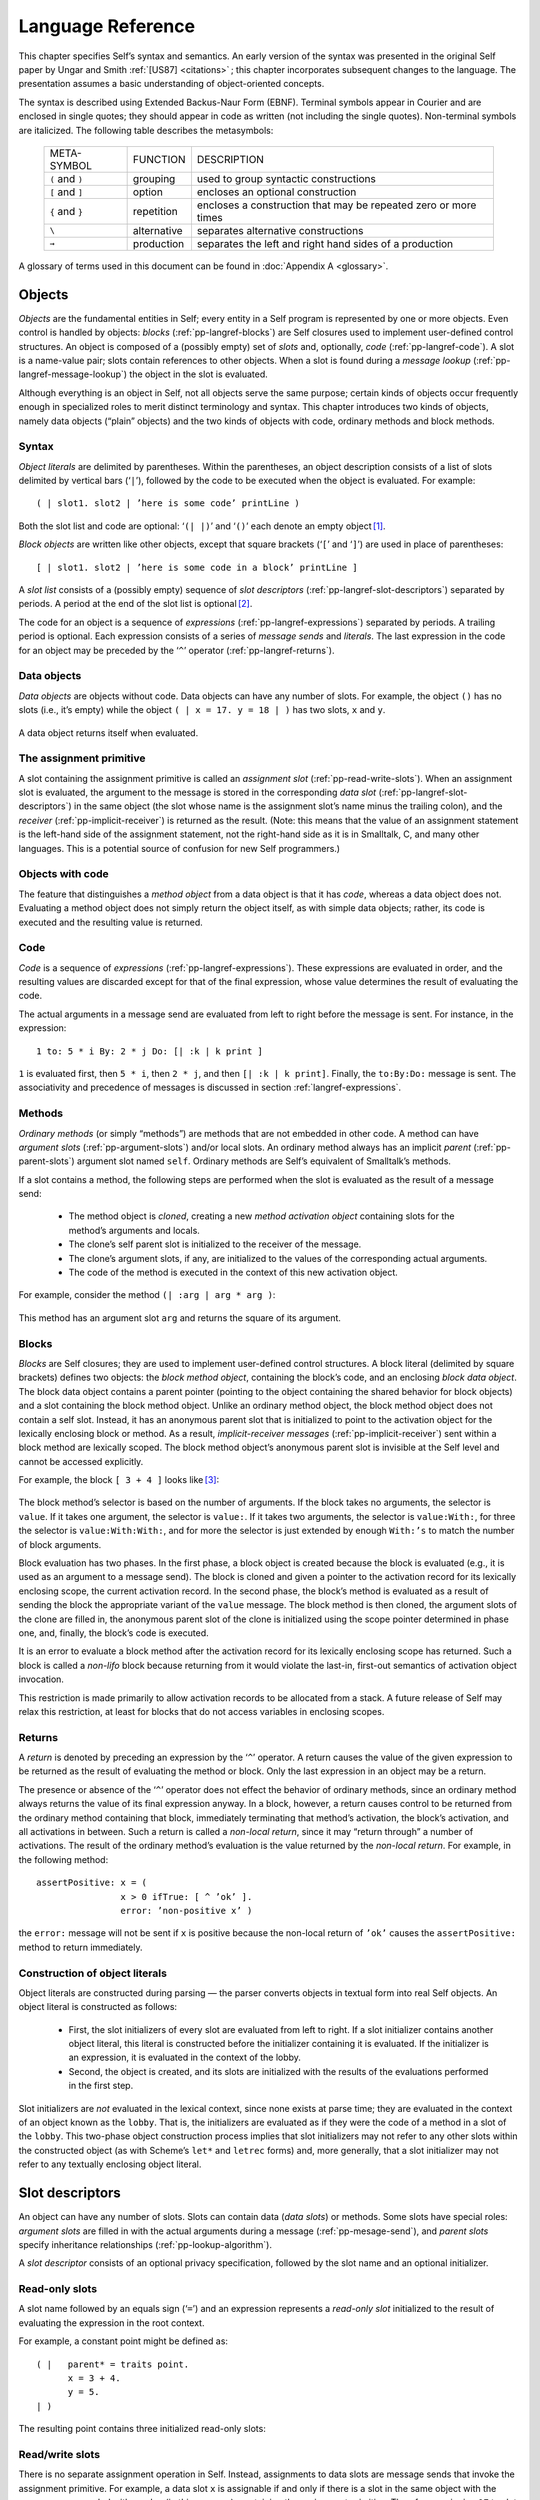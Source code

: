 .. _pp-langref:
.. _langref:

******************
Language Reference
******************

This chapter specifies Self’s syntax and semantics. An early version of the syntax was presented
in the original Self paper by Ungar and Smith :ref:`[US87] <citations>` ; this chapter incorporates subsequent
changes to the language. The presentation assumes a basic understanding of object-oriented concepts.

The syntax is described using Extended Backus-Naur Form (EBNF). Terminal symbols appear in
Courier and are enclosed in single quotes; they should appear in code as written (not including
the single quotes). Non-terminal symbols are italicized. The following table describes the metasymbols:

  +-----------------+-------------+-----------------------------------------------------------------+
  |   META-SYMBOL   |   FUNCTION  |                           DESCRIPTION                           |
  +-----------------+-------------+-----------------------------------------------------------------+
  | ``(`` and ``)`` | grouping    | used to group syntactic constructions                           |
  +-----------------+-------------+-----------------------------------------------------------------+
  | ``[`` and ``]`` | option      | encloses an optional construction                               |
  +-----------------+-------------+-----------------------------------------------------------------+
  | ``{`` and ``}`` | repetition  | encloses a construction that may be repeated zero or more times |
  +-----------------+-------------+-----------------------------------------------------------------+
  | ``\``           | alternative | separates alternative constructions                             |
  +-----------------+-------------+-----------------------------------------------------------------+
  | ``→``           | production  | separates the left and right hand sides of a production         |
  +-----------------+-------------+-----------------------------------------------------------------+

A glossary of terms used in this document can be found in :doc:`Appendix A <glossary>`.

.. index::
   single:  block

.. index::
   single:  object

.. index::
   single:  slot

Objects
=======

*Objects* are the fundamental entities in Self; every entity in a Self program is represented by one
or more objects. Even control is handled by objects: *blocks* (:ref:`pp-langref-blocks`) are Self closures used to implement
user-defined control structures. An object is composed of a (possibly empty) set of *slots*
and, optionally, *code* (:ref:`pp-langref-code`). A slot is a name-value pair; slots contain references to other objects.
When a slot is found during a *message lookup* (:ref:`pp-langref-message-lookup`) the object in the slot is evaluated.

Although everything is an object in Self, not all objects serve the same purpose; certain kinds of
objects occur frequently enough in specialized roles to merit distinct terminology and syntax. This
chapter introduces two kinds of objects, namely data objects (“plain” objects) and the two kinds of
objects with code, ordinary methods and block methods.

.. index::
   single:  object literals


Syntax
------

*Object literals* are delimited by parentheses. Within the parentheses, an object description consists
of a list of slots delimited by vertical bars (‘``|``’), followed by the code to be executed when the object
is evaluated. For example::

    ( | slot1. slot2 | ’here is some code’ printLine )

Both the slot list and code are optional: ‘``(| |)``’ and ‘``()``’ each denote an empty object [#f1]_.

*Block objects* are written like other objects, except that square brackets (‘``[``’ and ‘``]``’) are used in
place of parentheses::

    [ | slot1. slot2 | ’here is some code in a block’ printLine ]

A *slot list* consists of a (possibly empty) sequence of *slot descriptors* (:ref:`pp-langref-slot-descriptors`) separated by periods.
A period at the end of the slot list is optional [#f2]_.

The code for an object is a sequence of *expressions* (:ref:`pp-langref-expressions`) separated by periods. A trailing period
is optional. Each expression consists of a series of *message sends* and *literals*. The last expression
in the code for an object may be preceded by the ‘``^``’ operator (:ref:`pp-langref-returns`).

.. index::
   single:  object; data object

.. index::
   single:  empty object

Data objects
------------

*Data objects* are objects without code. Data objects can have any number of slots. For example, the
object ``()`` has no slots (i.e., it’s empty) while the object ``( | x = 17. y = 18 | )`` has two slots,
``x`` and ``y``.

..  figure:: images/Chapter_2_Image_1.*
    :scale: 80

A data object returns itself when evaluated.

.. index::
   single:  assignment primitive

.. index::
   single:  code

.. index::
   single:  non-local return operator

.. index::
   single:  assignment slot

.. index::
   single:  slot list


The assignment primitive
------------------------

A slot containing the assignment primitive is called an *assignment slot* (:ref:`pp-read-write-slots`). When an assignment
slot is evaluated, the argument to the message is stored in the corresponding *data slot* (:ref:`pp-langref-slot-descriptors`)
in the same object (the slot whose name is the assignment slot’s name minus the trailing colon),
and the *receiver* (:ref:`pp-implicit-receiver`) is returned as the result. (Note: this means that the value of an assignment
statement is the left-hand side of the assignment statement, not the right-hand side as it is in Smalltalk,
C, and many other languages. This is a potential source of confusion for new Self programmers.)

.. index::
   single:  self slot

.. index::
   single:  argument slot

.. index::
   single:  self

.. index::
   single:  object; method object

.. index::
   single:  method activation object

.. index::
   single:  method

.. index::
   single:  evaluation; of arguments

.. index::
   single:  evaluation; of message sends

Objects with code
-----------------

The feature that distinguishes a *method object* from a data object is that it has *code*, whereas a data
object does not. Evaluating a method object does not simply return the object itself, as with simple
data objects; rather, its code is executed and the resulting value is returned.

.. _pp-langref-code:

Code
----

*Code* is a sequence of *expressions* (:ref:`pp-langref-expressions`). These expressions are evaluated in order, and the resulting
values are discarded except for that of the final expression, whose value determines the result
of evaluating the code.

.. raw:: latex

  \newpage

The actual arguments in a message send are evaluated from left to right before the message is sent.
For instance, in the expression::

    1 to: 5 * i By: 2 * j Do: [| :k | k print ]

``1`` is evaluated first, then ``5 * i``, then ``2 * j``, and then ``[| :k | k print]``. Finally, the ``to:By:Do:``
message is sent. The associativity and precedence of messages is discussed in section :ref:`langref-expressions`.

.. index::
   single:  activation object

.. _pp-methods:

Methods
-------

*Ordinary methods* (or simply “methods”) are methods that are not embedded in other code. A
method can have *argument slots* (:ref:`pp-argument-slots`) and/or local slots. An ordinary method always has an implicit
*parent* (:ref:`pp-parent-slots`) argument slot named ``self``. Ordinary methods are Self’s equivalent of
Smalltalk’s methods.

If a slot contains a method, the following steps are performed when the slot is evaluated as the result
of a message send:

    * The method object is *cloned*, creating a new *method activation object* containing slots for the method’s arguments and locals.

    * The clone’s self parent slot is initialized to the receiver of the message.

    * The clone’s argument slots, if any, are initialized to the values of the corresponding actual arguments.

    * The code of the method is executed in the context of this new activation object.

For example, consider the method ``(| :arg | arg * arg )``:

..  figure:: images/Chapter_2_Image_2.*
    :scale: 80

This method has an argument slot ``arg`` and returns the square of its argument.

.. index::
   single:  slot; anonymous parent slot

.. index::
   single:  block

.. index::
   single:  block; block data object

.. index::
   single:  traits object

.. index::
   single:  anonymous parent

.. index::
   single:  non-lifo block

.. index::
   single:  evaluation; of blocks

.. _pp-langref-blocks:

Blocks
------

*Blocks* are Self closures; they are used to implement user-defined control structures. A block literal
(delimited by square brackets) defines two objects: the *block method object*, containing the
block’s code, and an enclosing *block data object*. The block data object contains a parent pointer
(pointing to the object containing the shared behavior for block objects) and a slot containing the
block method object. Unlike an ordinary method object, the block method object does not contain
a self slot. Instead, it has an anonymous parent slot that is initialized to point to the activation object
for the lexically enclosing block or method. As a result, *implicit-receiver messages* (:ref:`pp-implicit-receiver`)
sent within a block method are lexically scoped. The block method object’s anonymous parent slot
is invisible at the Self level and cannot be accessed explicitly.

.. raw:: latex

  \newpage

For example, the block ``[ 3 + 4 ]`` looks like [#f3]_:

..  figure:: images/Chapter_2_Image_3.*
    :scale: 80

The block method’s selector is based on the number of arguments. If the block takes no arguments,
the selector is ``value``. If it takes one argument, the selector is ``value:``. If it takes two arguments,
the selector is ``value:With:``, for three the selector is ``value:With:With:``, and for more the selector
is just extended by enough ``With:’s`` to match the number of block arguments.

Block evaluation has two phases. In the first phase, a block object is created because the block is
evaluated (e.g., it is used as an argument to a message send). The block is cloned and given a
pointer to the activation record for its lexically enclosing scope, the current activation record. In the
second phase, the block’s method is evaluated as a result of sending the block the appropriate variant
of the ``value`` message. The block method is then cloned, the argument slots of the clone are
filled in, the anonymous parent slot of the clone is initialized using the scope pointer determined in
phase one, and, finally, the block’s code is executed.

It is an error to evaluate a block method after the activation record for its lexically enclosing scope
has returned. Such a block is called a *non-lifo* block because returning from it would violate the
last-in, first-out semantics of activation object invocation.

This restriction is made primarily to allow activation records to be allocated from a stack. A future
release of Self may relax this restriction, at least for blocks that do not access variables in
enclosing scopes.

.. index::
   single:  non-local return

.. _pp-langref-returns:

Returns
-------

A *return* is denoted by preceding an expression by the ‘``^``’ operator. A return causes the value of the given expression to be returned as the result of evaluating the method or block. Only the last ex­pression in an object may be a return.

The presence or absence of the ‘``^``’ operator does not effect the behavior of ordinary methods, since an ordinary method always returns the value of its final expression anyway. In a block, however, a return causes control to be returned from the ordinary method containing that block, immediately terminating that method’s activation, the block’s activation, and all activations in between. Such a return is called a *non-local return*, since it may “return through” a number of activations. The result of the ordinary method’s evaluation is the value returned by the *non-local return*. For example, in the following method::

    assertPositive: x = (
                    x > 0 ifTrue: [ ^ ’ok’ ].
                    error: ’non-positive x’ )

the ``error:`` message will not be sent if ``x`` is positive because the non-local return of ``’ok’`` causes the ``assertPositive:`` method to return immediately.

.. index::
   single:  object literals; construction of

Construction of object literals
-------------------------------

Object literals are constructed during parsing — the parser converts objects in textual form into real Self objects.
An object literal is constructed as follows:

		* First, the slot initializers of every slot are evaluated from left to right. If a slot initializer contains
		  another object literal, this literal is constructed before the initializer containing it is evaluated.
		  If the initializer is an expression, it is evaluated in the context of the lobby.

		* Second, the object is created, and its slots are initialized with the results of the evaluations performed
		  in the first step.

Slot initializers are *not* evaluated in the lexical context, since none exists at parse time; they are evaluated
in the context of an object known as the ``lobby``. That is, the initializers are evaluated as if they were the code
of a method in a slot of the ``lobby``. This two-phase object construction pro­cess implies that slot initializers may
not refer to any other slots within the constructed object (as with Scheme’s ``let*`` and ``letrec`` forms) and, more generally,
that a slot initializer may not refer to any textually enclosing object literal.

.. index::
   single:  root context

.. index::
   single:  assignment slot

.. index::
   single:  data slot

.. index::
   single:  slot; read/write slot

.. index::
   single:  slot; read-only slot

.. _pp-langref-slot-descriptors:

Slot descriptors
================

An object can have any number of slots. Slots can contain data (*data slots*) or methods. Some slots have special roles: *argument slots* are filled in with the actual arguments during a message (:ref:`pp-mesage-send`), and *parent slots* specify inheritance relationships (:ref:`pp-lookup-algorithm`).

A *slot descriptor* consists of an optional privacy specification, followed by the slot name and an optional initializer.

Read-only slots
---------------

A slot name followed by an equals sign (‘``=``’) and an expression represents a *read-only slot* initialized to the result of evaluating the expression in the root context.

For example, a constant point might be defined as::

    ( |   parent* = traits point.
          x = 3 + 4.
          y = 5.
    | )

The resulting point contains three initialized read-only slots:

..  figure:: images/Chapter_2_Image_4.*
    :scale: 80

.. index::
   single:  self slot; self slot

.. index::
   single:  slot; assignable data slot

.. index::
   single:  self

.. index::
   single:  read/write variable

.. _pp-read-write-slots:

Read/write slots
----------------

There is no separate assignment operation in Self. Instead, assignments to data slots are message sends that invoke the assignment primitive. For example, a data slot ``x`` is assignable if and only if there is a slot in the same object with the same name appended with a colon (in this case, ``x:``), containing the assignment primitive. Therefore, assigning ``17`` to slot ``x`` consists of sending the message ``x: 17``. Since this is indistinguishable from a message send that invokes a method, clients do not need to know if ``x`` and ``x:`` comprise data slot accesses or method invocations.

An identifier followed by a left arrow (the characters ‘``<``’ and ‘``-``’ concatenated to form ‘``<-``’) and an expression represents an initialized *read/write variable* (assignable data slot). The object will contain both a data slot of that name and a corresponding assignment slot whose name is obtained by appending a colon to the data slot name. The initializing expression is evaluated in the root context and the result stored into the data slot at parse time.

For example, an initialized mutable point might be defined as::

    ( |   parent* = traits point.
          x <- 3 + 4.
          y <- 5.
    | )

producing an object with two data slots (``x`` and ``y``) and two assignment slots (``x:`` and ``y:``) containing the assignment primitive (depicted with ``←``) [#f4]_:

..  figure:: images/Chapter_2_Image_5.*
    :scale: 80

An identifier by itself specifies an assignable data slot initialized to *nil* [#f5]_. Thus, the slot declaration ``x`` is a shorthand notation for ``x <- nil``.

For example, a simple mutable point might be defined as::

    ( | x. y. | )

producing:

..  figure:: images/Chapter_2_Image_6.*
     :scale: 80

.. index::
   single:  slot; argument slot

.. index::
   single:  message; keyword message

.. _pp-argument-slots:

Slots containing methods
------------------------

If the initializing expression is an object literal with code, that object is stored into the slot *without evaluating the code*. This allows a slot to be initialized to a method by storing the method itself, rather than its result, in the slot [#f6]_. Methods may only be stored in read-only slots. A method automatically receives a parent argument slot named ``self``. For example, a point addition method can be written as::

    ( |
          + = ( | :arg | (clone x: x + arg x) y: y + arg y ).
    | )

producing:

..  figure:: images/Chapter_2_Image_7.*
    :scale: 80

A slot name beginning with a colon indicates an *argument* slot. The prefixed colon is not part of the slot name and is ignored when matching the name against a message. Argument slots are always read-only, and no initializer may be specified for them. As a syntactic convenience, the argument name may also be written immediately after the slot name (without the prefixed colon), thereby implicitly declaring the argument slot. Thus, the following yields exactly the same object as above::

    ( |
          + arg = ( (clone x: x + arg x) y: y + arg y ).
    | )

The + slot above is a *binary slot* (:ref:`pp-binary-messages`), taking one argument and having a name that consists of operator symbols. Slots like x or y in a point object are *unary slots* (:ref:`pp-unary-messages`), which take no arguments and have simple identifiers for names. In addition, there are *keyword slots* (:ref:`pp-keyword-messages`), which handle messages that require one or more arguments. A keyword slot name is a sequence of identifiers, each followed by a colon.

The arguments in keyword methods are handled analogously to those in binary methods: each colon-terminated identifier in a keyword slot name requires a corresponding argument slot in the keyword method object, and the argument slots may be specified either all in the method or all interspersed with the selector parts.

For example::

    ( |
          ifTrue: False: = ( | :trueBlock. :falseBlock |
                  trueBlock value ).
    | )

and

::

    ( |
          ifTrue: trueBlock False: falseBlock =
                  ( trueBlock value ).
    | )

produce identical objects.


.. index::
   single:  slot; parent slot

.. _pp-parent-slots:

Parent slots
------------

A unary slot name followed by an asterisk denotes a *parent slot*. The trailing asterisk is not part of the slot name and is ignored when matching the name against a message. Except for their special meaning during the message lookup process (:ref:`pp-lookup-algorithm`), parent slots are exactly like normal unary slots; in particular, they may be assignable, allowing *dynamic inheritance*. Argument slots cannot be parent slots.

.. index::
   single:  annotation separator

.. index::
   single:  Annotations


Annotations
-----------

In order to provide extra information for the programming environment, Self supports annotations on either whole objects or individual slots. Although any object can be an annotation, the Self syntax only supports the textual definition of string annotations. In order to annotate an object, use this syntax::

    ( | {} = ’this object has one slot’ snort = 17. | ) }

In order to annotate a group of slots, surround them with braces and insert the annotation after the opening brace::

    ( |
          { ’Category: accessing’
                getOne = (...).
                getAnother = (...).
          }
          anUnannotatedSlot.
    | )

Annotations may nest; if so the Virtual Machine concatenates the annotations strings and inserts a separator character (16r7f) [#f7]_.

.. raw:: latex

  \newpage

.. _langref-expressions:

.. _pp-langref-expressions:

Expressions
===========

*Expressions* in Self are *messages* sent to some object, the *receiver*. Self message syntax is similar to Smalltalk’s. Self provides three basic kinds of messages: unary messages, binary messages, and keyword messages. Each has its own syntax, associativity, and precedence. Each type of message can be sent either to an explicit or implicit receiver.

Productions [#f8]_:

=============== = =====================================================================================
expression      → constant \| unary-message \| binary-message \| keyword-message \| ‘(’ expression ‘)’
constant        → self \| number \| string \| object
unary-message   → receiver unary-send | resend ‘.’ unary-send
unary-send      → identifier
binary-message  → receiver binary-send | resend ‘.’ binary-send
binary-send     → operator expression
keyword-message → receiver keyword-send | resend ‘.’ keyword-send
keyword-send    → small-keyword expression { cap-keyword expression }
receiver        → [ expression ]
resend          → resend | identifier
=============== = =====================================================================================

The table below summarizes Self’s message syntax rules:

.. tabularcolumns:: |l|l|l|l|p{4.8cm}|
.. table::

  +---------+-----------+------------+-------------------------------+----------------------------------------------------------------+
  | MESSAGE | ARGUMENTS | PRECEDENCE | ASSOCIATIVITY                 | SYNTAX                                                         |
  +=========+===========+============+===============================+================================================================+
  | Unary   | 0         | highest    | none                          | [receiver] identifier                                          |
  +---------+-----------+------------+-------------------------------+----------------------------------------------------------------+
  | Binary  | 1         | medium     | none or left-to-right [#f14]_ | [receiver] operator expression                                 |
  +---------+-----------+------------+-------------------------------+----------------------------------------------------------------+
  | Keyword | >= 1      | lowest     | right-to-left                 | [receiver] small-keyword expression { cap-keyword expression } |
  +---------+-----------+------------+-------------------------------+----------------------------------------------------------------+

Parentheses can be used to explicitly specify order of evaluation.

.. index::
   single:  associativity; of unary messages

.. index::
   single:  message; unary message

.. _pp-unary-messages:

Unary messages
--------------

A *unary message* does not specify any arguments. It is written as an identifier following the receiver.

Examples of unary messages sent to explicit receivers::

  17 print
  5 factorial

*Associativity*. Unary messages compose from left to right. An expression to print 5 factorial, for example, is written::

  5 factorial print

and interpreted as::

  (5 factorial) print

*Precedence*. Unary messages have higher precedence than binary messages and keyword messages.

.. index::
   single:  associativity; of binary messages

.. index::
   single:  message; binary message

.. index::
   single:  precedence of message sends

.. _pp-binary-messages:

Binary messages
---------------

A *binary message* has a receiver and a single argument, separated by a binary operator. Examples of binary messages::

    3 + 4
    7 <-> 8

*Associativity*. Binary messages have no associativity, except between identical operators (which associate from left to right). For example,

::

    3 + 4 + 7

is interpreted as

::

    (3 + 4) + 7

But

::

    3 + 4 * 7

is illegal: the associativity must be made explicit by writing either

::

    (3 + 4) * 7 or 3 + (4 * 7).

*Precedence*. The precedence of binary messages is lower than unary messages but higher than keyword messages. All binary messages have the same precedence. For example,

::

    3 factorial + pi sine

is interpreted as

::

    (3 factorial) + (pi sine)

.. index::
   single:  associativity; of keyword messages

.. index::
   single:  keyword message

.. index::
   single:  primitive send

.. _pp-keyword-messages:

Keyword messages
----------------

A *keyword message* has a receiver and one or more arguments. It is written as a receiver followed by a sequence of one or more keyword-argument pairs. The first keyword must begin with a lower case letter or underscore (‘``_``’); subsequent keywords must be capitalized. An initial underscore denotes that the operation is a *primitive*. A keyword message consists of the longest possible sequence of such keyword-argument pairs; the message selector is the concatenation of the keywords forming the message. Message selectors beginning with an underscore are reserved for *primitives* (:ref:`pp-primitives`).

Example::

    5 min: 4 Max: 7

is the single message ``min:Max:`` sent to ``5`` with arguments ``4`` and ``7``, whereas

::

    5 min: 4 max: 7

involves two messages: first the message ``max:`` sent to ``4`` and taking ``7`` as its argument, and then the message ``min:`` sent to ``5``, taking the result of (``4 max: 7``) as its argument.

*Associativity*. Keyword messages associate from right to left, so

::

    5 min: 6 min: 7 Max: 8 Max: 9 min: 10 Max: 11

is interpreted as

::

    5 min: (6 min: 7 Max: 8 Max: (9 min: 10 Max: 11))

The association order and capitalization requirements are intended to reduce the number of parentheses necessary in Self code. For example, taking the minimum of two slots ``m`` and ``n`` and storing the result into a data slot i may be written as::

    i: m min: n

*Precedence*. Keyword messages have the lowest precedence. For example,

::

    i: 5 factorial + pi sine

is interpreted as

::

    i: ((5 factorial) + (pi sine))


.. index::
   single:  message; implicit-receiver message

.. _pp-implicit-receiver:

Implicit-receiver messages
--------------------------

Unary, binary, and keyword messages are frequently written without an explicit receiver. Such messages use the current receiver (``self``) as the implied receiver. The method lookup, however, begins at the current activation object rather than the current receiver (see :ref:`pp-methods` for details on activation objects). Thus, a message sent explicitly to ``self`` is *not* equivalent to an implicit-receiver send because the former won’t search local slots before searching the receiver. Explicitly sending messages to ``self`` is considered bad style.

Examples:

::

    factorial        (implicit-receiver unary message)
    + 3              (implicit-receiver binary message)
    max: 5           (implicit-receiver keyword message)
    1 + power: 3     (parsed as 1 + (power: 3))

Accesses to slots of the receiver (local or inherited) are also achieved by implicit message sends to ``self``. For an assignable data slot named ``t``, the message ``t`` returns the contents, and ``t: 17`` puts ``17`` into the slot.

.. index::
   single:  resend

.. index::
   single:  directed resend


Resending messages
------------------

A *resend* allows an overridding method to invoke the overridden method. Directed resends allow ambiguities among overridden methods to be resolved by constraining the lookup to search a single parent slot. Both resends and directed resends may change the name of the message being sent from the name of the current method, and may pass different arguments than the arguments passed to the current method. The receiver of a resend or a directed resend must be the implicit receiver.

Intuitively, resend is similar to Smalltalk’s ``super`` send and CLOS’ ``call-next-method``.

A resend is written as an implicit-receiver message with the reserved word ``resend``, a period, and the message name. No whitespace may separate ``resend``, the period, and the message name.

Examples:

::

    resend.display
    resend.+ 5
    resend.min: 17 Max: 23

A *directed resend* constrains the resend through a specified parent. It is written similar to a normal resend, but replaces ``resend`` with the name of the parent slot through which the resend is directed.

Examples:

::

    listParent.height
    intParent.min: 17 Max: 23

Only implicit-receiver messages may be delegated via a resend or a directed resend [#f9]_.

.. index::
   single:  message semantics

.. _pp-langref-message-lookup:

Message lookup semantics
------------------------

This section describes the semantics of message lookups in Self. In addition to an informal textual description, the lookup semantics are presented in pseudo-code using the following notation:

	+-------------------------------+-----------------------------------------------------------------+
	| s.name                        | The name of slot s.                                             |
	+-------------------------------+-----------------------------------------------------------------+
	| s.contents                    | The object contained in slot s.                                 |
	+-------------------------------+-----------------------------------------------------------------+
	| s.isParent                    | True iff s is a parent slot.                                    |
	+-------------------------------+-----------------------------------------------------------------+
	| {s ε obj | pred(s)}           | The set of all slots of object obj that satisfy predicate pred. |
	+-------------------------------+-----------------------------------------------------------------+
	| \| S \|                       | The cardinality of set S.                                       |
	+-------------------------------+-----------------------------------------------------------------+

The message sending semantics are decomposed into the following functions:

	+--------------------------+-----------------------------------------------------------------------------------------+
	| send(rec, sel, args)     | The message send function (:ref:`pp-mesage-send`).                                      |
	+--------------------------+-----------------------------------------------------------------------------------------+
	| lookup(obj, rec, sel, V) | The lookup algorithm (:ref:`pp-lookup-algorithm`).                                      |
	+--------------------------+-----------------------------------------------------------------------------------------+
	| undirected_resend(...)   | The undirected message resend function (:ref:`pp-undirected-resend`).                   |
	+--------------------------+-----------------------------------------------------------------------------------------+
	| directed_resend(...)     | The directed message resend function (:ref:`pp-directed-resend`).                       |
	+--------------------------+-----------------------------------------------------------------------------------------+
	| eval(rec, M, args)       | The slot evaluation function as described informally throughout :ref:`pp-langref-code`. |
	+--------------------------+-----------------------------------------------------------------------------------------+

.. _pp-mesage-send:

Message send
------------

There are two kinds of message sends: a *primitive send* has a selector beginning with an underscore (‘``_``’) and calls the corresponding primitive operation. Primitives are predefined functions provided by the implementation. A *normal send* does a lookup to obtain the target slot; if the lookup was successful, the slot is subsequently evaluated. If the slot contains a data object, then the data object is simply returned. If the slot contains the assignment primitive, the argument of the message is stored in the corresponding data slot. Finally, if the slot contains a method, an activation is created and run as described in :ref:`pp-methods`.

If the lookup fails, the lookup error is handled in an implementation-defined manner; typically, a message indicating the type of error is sent to the object which could not handle the message.

The function *send(rec, sel, args)* is defined as follows:

**Input**:
  | ``rec``, the receiver of the message
  | ``sel``, the message selector
  | ``args``, the actual arguments

**Output**:
  | ``res``, the result object

**Algorithm**

::

  if begins_with_underscore(sel)
  then invoke_primitive(rec, sel, args)               “primitive call”
  else M ← lookup(rec, sel, Ø)                        “do the lookup”
      case
          | M | = 0: error: message not understood
          | M | = 1: res ← eval(rec, M, args)         “see §2.1”
          | M | > 1: error: ambiguous message send
      end
  end
  return res

.. index::
   single:  lookup algorithm

.. _pp-lookup-algorithm:

The lookup algorithm
--------------------

The lookup algorithm recursively traverses the inheritance graph, which can be an arbitrary graph (including cyclic graphs). No object is searched twice along any single path. The search begins in the object itself and then continues to search every parent. Parent slots are not evaluated during the lookup. That is, if a parent slot contains an object with code, the code will not be executed; the object will merely be searched for matching slots.

The function *lookup(obj, sel, V)* is defined as follows:

**Input**:
  | ``obj``, the object being searched for matching slots
  | ``sel``, the message selector
  | ``V``, the set of objects already visited along this path

**Output**:
  | ``M``, the set of matching slots

**Algorithm**:

::

  if obj ε V
  then M ← Ø                                                  “cycle detection”
  else M ← {s ε obj | s.name = sel}                           “try local slots”
      if M = Ø then M ← parent_lookup(obj, sel, V) end        “try parent slots”
  end
  return M

Where *parent_lookup(obj, sel, V)* is defined as follows:

::

    P ← {s ε obj | s.isParent}                  “all parents”
    M ← υ lookup(s.contents, sel, V υ {obj})    “recursively search parents”
       sεP
    return M

.. _pp-undirected-resend:

Undirected Resend
-----------------

An undirected resend ignores the sending method holder (the object containing the currently running method) and continues with its parents.

The function *undirected_resend(rec, smh, sel, args)* is defined as follows:

**Input**:
  | ``rec``, the receiver of the message
  | ``smh``, the sending method holder
  | ``sel``, the message selector
  | ``args``, the actual arguments

**Output**:
  | ``res``, the result object

**Algorithm**:

::

    M ← parent_lookup(smh, sel, Ø)                    “do the lookup”
    case
        | M | = 0: error: message not understood
        | M | = 1: res ← eval(rec, M, args)           “see §2.1”
        | M | > 1: error: ambiguous message send
    end
    return res

.. _pp-directed-resend:

Directed Resend
---------------

A directed resend looks only in one slot in the sending method holder.

The function *directed_resend(rec, smh, del, sel, args)* is defined as follows:

**Input**:
  | ``rec``, the receiver of the message
  | ``smh``, the sending method holder
  | ``del``, the name of the delegatee
  | ``sel``, the message selector
  | ``args``, the actual arguments

**Output**:
  | ``res``, the result object

**Algorithm**:

::

    D ← {s ε smh | s.name = del}                     “find delegatee”
    if | D | = 0 then error: missing delegatee       “one or none”
    M ← lookup(smh.del, sel, Ø)                      “do the lookup”
    case
        | M | = 0: error: message not understood
        | M | = 1: res ← eval(rec, M, args)          “see §2.1”
        | M | > 1: error: ambiguous message send
    end
    return res

.. raw:: latex

  \newpage

Lexical elements
================

This chapter describes the lexical structure of Self programs — how sequences of characters in Self source code are grouped into lexical tokens. In contrast to syntactic elements described by productions in the rest of this document, the elements of lexical EBNF productions may not be separated by whitespace, i.e. there may not be whitespace within a lexical token. Tokens are formed from the longest sequence of characters possible. Whitespace may separate any two tokens and must separate tokens that would be treated as one token otherwise.

.. index::
   single:  character set

Character set
-------------

Self programs are written using the following characters:

* *Letters*. The fifty-two upper and lower case letters:

    ``ABCDEFGHIJKLMNOPQRSTUVWXYZabcdefghijklmnopqrstuvwxyz``

* *Digits*. The ten numeric digits:

    ``0123456789``

* *Whitespace*. The formatting characters: space, horizontal tab (ASCII HT), newline (NL), carriage return (CR), vertical tab (VT), backspace (BS), and form feed (FF). (Comments are also treated as whitespace.)

* *Graphic characters*. The 32 non-alphanumeric characters:

    ``!@#$%^&*()_-+=|\~‘{}[]:;"’<>,.?/``

.. index::
   single:  self

.. index::
   single:  resend

.. index::
   single:  identifier

.. index::
   single:  primitive

Identifiers
-----------

An *identifier* is a sequence of letters, digits, and underscores (‘_’) beginning with a lowercase letter or an underscore. Case is significant: ``apoint`` is not the same as ``aPoint``.

Productions:

	+-----------------+-----+----------------------------------------------------+
	| small-letter    |  →  | ‘a’ \| ‘b’ \| ... \| ‘z’                           |
	+-----------------+-----+----------------------------------------------------+
	| cap-letter      |  →  | ‘A’ \| ‘B’ \| ... \| ‘Z’                           |
	+-----------------+-----+----------------------------------------------------+
	| letter          |  →  | small-letter \| cap-letter                         |
	+-----------------+-----+----------------------------------------------------+
	| identifier      |  →  | (small-letter \| ‘_’) {letter \| digit \| ‘_’}     |
	+-----------------+-----+----------------------------------------------------+

Examples:

  ``i _IntAdd cloud9 m a_point``

The two identifiers ``self`` and ``resend`` are reserved. Identifiers beginning with underscores are reserved for primitives.

.. index::
   single:  Keywords

.. _pp-keywords:

Keywords
--------

Keywords are used as slot names and as message names. They consist of an identifier or a capitalized identifier followed by a colon (‘:’).

Productions:

  +-----------------+-----+-------------------------------------------+
  | small-keyword   |  →  | identifier ‘:’                            |
  +-----------------+-----+-------------------------------------------+
  | cap-keyword     |  →  | cap-letter {letter \| digit \| ‘_’} ‘:’   |
  +-----------------+-----+-------------------------------------------+

Examples:

  ``at: Put: _IntAdd:``

.. index::
   single:  argument slot

Arguments
---------

A colon followed by an identifier denotes an *argument* slot name.

Productions:

	+----------+---+----------------+
	| arg-name | → | ‘:’ identifier |
	+----------+---+----------------+

Example:

  | ``:name``

.. index::
   single:  operator

Operators
---------

An *operator* consists of a sequence of one or more of the following characters:

  | ``! @ # $ % ^ & * - + = ~ / ? < > , ; | ‘ \``

Two sequences are reserved and are not operators:

  | ``| ^``

Productions:

  .. tabularcolumns:: p{1.1cm} p{0.1cm} p{13.2cm}

  +----------+---+---------------------------------------------------------------------------------------------------------------------------------------------------+
  | op-char  | → | ‘!’ \| ‘@’ \| ‘#’ \| ‘$’ \| ‘%’ \| ‘^’ \| ‘&’ \| ‘*’ \| ‘-’ \| ‘+’ \| ‘=’ \| ‘~’ \| ‘/’ \| ‘?’ \| ‘<’ \| ‘>’ \| ‘,’ \| ‘;’ \| ‘\|’ \| ‘‘’ \| ‘\\’ |
  +----------+---+---------------------------------------------------------------------------------------------------------------------------------------------------+
  | operator | → | op-char {op-char}                                                                                                                                 |
  +----------+---+---------------------------------------------------------------------------------------------------------------------------------------------------+

Examples:

  | ``+ - && \|\| <-> % # @ ^``

.. index::
   single:  Numbers

.. index::
   single:  non-decimal number

Numbers
-------

Integer literals are written as a sequence of digits, optionally prefixed with a minus sign and/or a
base [#f10]_. No whitespace is allowed between a minus sign and the digit sequence [#f11]_. Real constants may
be either written in fixed-point or exponential form.

Integers may be written using bases from 2 to 36. For bases greater than ten, the characters ‘*a*’
through ‘*z*’ (case insensitive) represent digit values 10 through 35. The default base is decimal. A
non-decimal number is prefixed by its base value, specified as a decimal number followed by either
‘*r*’ or ‘*R*’.

Real numbers may be written in decimal only. The exponent of a floating-point format number indicates
multiplication of the mantissa by 10 raised to the exponent power; i.e.,

  nnnnEddd = nnnn × 10 :sup:`ddd`

A number with a digit that is not appropriate for the base will cause a lexical error, as will an integer
constant that is too large to be represented. If the absolute value of a real constant is too large
or too small to be represented, the value of the constant will be ± infinity or zero, respectively.

.. raw:: latex

  \newpage

Productions:

  +------------------+--------+-------------------------------------------------------------------+
  |number            |   →    |   [ ‘-’ ] (integer \| real)                                       |
  +------------------+--------+-------------------------------------------------------------------+
  |integer           |   →    |   [base] general-digit {general-digit}                            |
  +------------------+--------+-------------------------------------------------------------------+
  |real              |   →    |   fixed-point \| float                                            |
  +------------------+--------+-------------------------------------------------------------------+
  |fixed-point       |   →    |   decimal ‘.’ decimal                                             |
  +------------------+--------+-------------------------------------------------------------------+
  |float             |   →    |   decimal [ ‘.’ decimal ] (‘e’ \| ‘E’) [ ‘+’ \| ‘-’ ] decimal     |
  +------------------+--------+-------------------------------------------------------------------+
  |general-digit     |   →    |   digit \| letter                                                 |
  +------------------+--------+-------------------------------------------------------------------+
  |decimal           |   →    |   digit {digit}                                                   |
  +------------------+--------+-------------------------------------------------------------------+
  |base              |   →    |   decimal (‘r’ \| ‘R’)                                            |
  +------------------+--------+-------------------------------------------------------------------+

Examples:

  ``123 16r27fe 1272.34e+15 1e10``

.. index::
   single:  character escapes

.. index::
   single:  String constants

.. index::
   single:  string escape sequences

Strings
-------

String constants are enclosed in single quotes (‘’’). With the exception of single quotes and escape
sequences introduced by a backslash (‘\\’), all characters (including formatting characters like
newline and carriage return) lying between the delimiting single quotes are included in the string [#f12]_.

To allow single quotes to appear in a string and to allow non-printing control characters in a string
to be indicated more visibly, Self provides C-like escape sequences:

  +------+---------------+-------+------------------+---------+----------------+
  |  \\t | tab           |  \\b  |  backspace       |   \\n   | newline        |
  +------+---------------+-------+------------------+---------+----------------+
  | \\f  | form feed     |  \\r  |  carriage return |   \\v   | vertical tab   |
  +------+---------------+-------+------------------+---------+----------------+
  | \\a  | alert (bell)  |  \\0  |  null character  |   \\ \\ | backslash      |
  +------+---------------+-------+------------------+---------+----------------+
  | \\’  | single quote  |  \\"  |  double quote    |   \\?   | question mark  |
  +------+---------------+-------+------------------+---------+----------------+

A backslash followed by an ‘x’, ‘d’, or ‘o’ specifies the character with the corresponding numeric
encoding in the ASCII character set:

  +---------+------------------------+
  | \\xnn   |   hexadecimal escape   |
  +---------+------------------------+
  | \\dnnn  |   decimal escape       |
  +---------+------------------------+
  | \\onnn  |   octal escape         |
  +---------+------------------------+

There must be exactly two hexadecimal digits for hexadecimal character escapes, and exactly three
digits for decimal and octal character escapes. Illegal hexadecimal, decimal, and octal numbers, as
well as character escapes specifying ASCII values greater than 255 will cause a lexical error.

For example, the following characters all denote the carriage return character (ASCII code 13):

  +------+---------+---------+----------+
  | \\r  |  \\x0d  |  \\d013 |  \\o015  |
  +------+---------+---------+----------+

A long string may be broken into multiple lines by preceding each newline with a backslash. Such
escaped newlines are ignored during formation of the string constant.

A backslash followed by any other character than those listed above will cause a lexical error.

Productions:

  +------------------+-----+-------------------------------------------------------------------------------------------------------------------------------------+
  |  string          |  →  |  ‘’’ { normal-char \| escape-char } ‘’’                                                                                             |
  +------------------+-----+-------------------------------------------------------------------------------------------------------------------------------------+
  |  normal-char     |  →  |  any character except ‘\\’ and ‘’’                                                                                                  |
  +------------------+-----+-------------------------------------------------------------------------------------------------------------------------------------+
  |  escape-char     |  →  |  ‘\\t’ \| ‘\\b’ \| ‘\\n’ \| ‘\\f’ \| ‘\\r’ \| ‘\\v’ \| ‘\\a’ \| ‘\\0’ \| ‘\\ \\’ \| ‘\\’’ \| ‘\\"’ \| ‘\\?’ \| numeric-escape       |
  +------------------+-----+-------------------------------------------------------------------------------------------------------------------------------------+
  |  numeric-escape  |  →  |  ‘\\x’ general-digit general-digit \| ( ‘\\d’ \| ‘\\o’ ) digit digit digit                                                          |
  +------------------+-----+-------------------------------------------------------------------------------------------------------------------------------------+

Comments
--------

Comments are delimited by double quotes (‘"’). Double quotes may not themselves be embedded
in the body of a comment. All characters (including formatting characters like newline and carriage
return) are part of the body of a comment.

Productions:

  +--------------+-----+----------------------------+
  | comment      |  →  |  ‘"’ { comment-char } ‘"’  |
  +--------------+-----+----------------------------+
  | comment-char |  →  |  any character except ‘"’  |
  +--------------+-----+----------------------------+

Example:

  ``"this is a comment"``

.. index::
   single:  block

.. index::
   single:  block; block method

.. index::
   single:  block; non-lifo block

.. index::
   single:  block; non-local return

.. index::
   single:  cloning

.. index::
   single:  closure

.. index::
   single:  message

.. index::
   single:  binary message

.. index::
   single:  implicit-receiver message

.. index::
   single:  keyword message

.. index::
   single:  unary message

.. index::
   single:  method; outer method

.. index::
   single:  method holder

.. index::
   single:  method holder; sending method holder

.. index::
   single:  non-local return

.. index::
   single:  object

.. index::
   single:  data object

.. index::
   single:  primitive send

.. index::
   single:  selector

.. index::
   single:  sending method holder

.. index::
   single:  slot

.. index::
   single:  data slot

.. index::
   single:  comments

.. index::
   single:  traits object

.. index::
   single:  parent slot

.. index::
   single:  argument slot

.. index::
   single:  root context

.. index::
   single:  resend

.. index::
   single:  prototype

.. index::
   single:  parent slot

.. index::
   single:  nil

.. index::
   single:  message; message lookup

.. index::
   single:  lookup

.. index::
   single:  inheritance

.. index::
   single:  inheritance; dynamic inheritance



.. rubric:: Footnotes

.. [#f1] If you wish to use the empty vertical bar notation to create an empty object, note that the parser currently requires a space between the vertical bars.

.. [#f2] But in that case make sure you put a space after the period, otherwise you will get an obscure error message from the parser.

.. [#f3] All block objects have the same parent, an object containing the shared behavior for blocks

.. [#f4] In the user interface a read/write slot is depicted as a single slot with a colon labelling the button used to access the value of the slot; the assignment slot is not shown, to save screen space. In contrast, a read-only slot has an equals sign on the button.

.. [#f5] ``nil`` is a predefined object provided by the implementation. It is intended to indicate “not a useful object.”

.. [#f6] Although a block may be assigned to a slot at any time, it is often not useful to do so: evaluating the slot may result in an error because the activation record for the block’s lexically enclosing scope will have returned; see :ref:`pp-langref-blocks`.

.. [#f7] The current programming environment expects a slot annotation to start with one of a number of keywords, including ``Category:``, ``Comment:``, and ``ModuleInfo:``. See the programming environment manual for more details.

.. [#f8] In order to simplify the presentation, this grammar is ambiguous; precedence and associativity rules are used to resolve the ambiguities.

.. [#f9] General delegation for explicit receiver messages is supported through primitives in the implementation (see Appendix 9.8).

.. [#f10] Unlike Smalltalk, integer literals are limited in range to smallInts.

.. [#f11] In situations where parsing the minus sign as part of the number would cause a parse error (for example, in the expression a-1), the minus is interpreted as a binary message (a - 1).

.. [#f12] When typing strings in, the graphical user interface accepts multi-line strings, but the character-based read-evalprint loop does not.

.. [#f13] In order to simplify the presentation, this grammar is ambiguous; precedence and associativity rules are used to resolve the ambiguities.

.. [#f14] Heterogeneous binary messages have no associativity; homogeneous binary messages associate left-to-right.